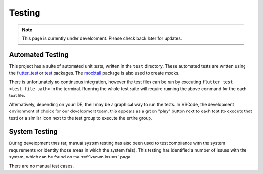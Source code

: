 Testing
=======
.. note:: This page is currently under development. Please check back later for updates.

*****************
Automated Testing
*****************

This project has a suite of automated unit tests, written in the ``test`` directory. 
These automated tests are written using the `flutter_test`_ or `test`_ packages. 
The `mocktail`_ package is also used to create mocks. 

There is unfortunately no continuous integration, however the test files can be run 
by executing ``flutter test <test-file-path>`` in the terminal. 
Running the whole test suite will require running the above command for the each
test file. 

Alternatively, depending on your IDE, their may be a graphical way to run the tests. 
In VSCode, the development environment of choice for our development team, this appears as a 
green "play" button next to each test (to execute that test)
or a similar icon next to the test group to execute the entire group.

**************
System Testing
**************

During development thus far, manual system testing has also been used to test
compliance with the system requirements (or identify those areas in which the system fails). 
This testing has identified a number of issues with the system, which can be found on 
the :ref:`known issues` page.

There are no manual test cases.

.. _mocktail: https://pub.dev/packages/mocktail
.. _flutter_test: https://api.flutter.dev/flutter/flutter_test/ 
.. _test: https://pub.dev/packages/test 